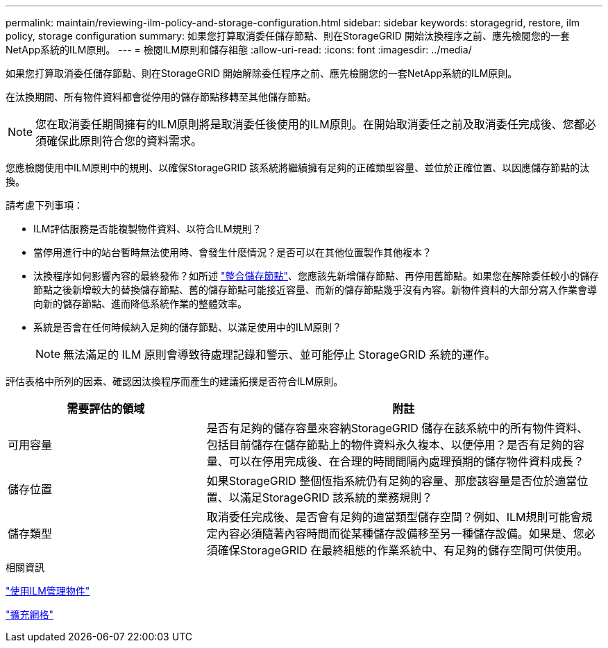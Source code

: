 ---
permalink: maintain/reviewing-ilm-policy-and-storage-configuration.html 
sidebar: sidebar 
keywords: storagegrid, restore, ilm policy, storage configuration 
summary: 如果您打算取消委任儲存節點、則在StorageGRID 開始汰換程序之前、應先檢閱您的一套NetApp系統的ILM原則。 
---
= 檢閱ILM原則和儲存組態
:allow-uri-read: 
:icons: font
:imagesdir: ../media/


[role="lead"]
如果您打算取消委任儲存節點、則在StorageGRID 開始解除委任程序之前、應先檢閱您的一套NetApp系統的ILM原則。

在汰換期間、所有物件資料都會從停用的儲存節點移轉至其他儲存節點。


NOTE: 您在取消委任期間擁有的ILM原則將是取消委任後使用的ILM原則。在開始取消委任之前及取消委任完成後、您都必須確保此原則符合您的資料需求。

您應檢閱使用中ILM原則中的規則、以確保StorageGRID 該系統將繼續擁有足夠的正確類型容量、並位於正確位置、以因應儲存節點的汰換。

請考慮下列事項：

* ILM評估服務是否能複製物件資料、以符合ILM規則？
* 當停用進行中的站台暫時無法使用時、會發生什麼情況？是否可以在其他位置製作其他複本？
* 汰換程序如何影響內容的最終發佈？如所述 link:consolidating-storage-nodes.html["整合儲存節點"]、您應該先新增儲存節點、再停用舊節點。如果您在解除委任較小的儲存節點之後新增較大的替換儲存節點、舊的儲存節點可能接近容量、而新的儲存節點幾乎沒有內容。新物件資料的大部分寫入作業會導向新的儲存節點、進而降低系統作業的整體效率。
* 系統是否會在任何時候納入足夠的儲存節點、以滿足使用中的ILM原則？
+

NOTE: 無法滿足的 ILM 原則會導致待處理記錄和警示、並可能停止 StorageGRID 系統的運作。



評估表格中所列的因素、確認因汰換程序而產生的建議拓撲是否符合ILM原則。

[cols="1a,2a"]
|===
| 需要評估的領域 | 附註 


 a| 
可用容量
 a| 
是否有足夠的儲存容量來容納StorageGRID 儲存在該系統中的所有物件資料、 包括目前儲存在儲存節點上的物件資料永久複本、以便停用？是否有足夠的容量、可以在停用完成後、在合理的時間間隔內處理預期的儲存物件資料成長？



 a| 
儲存位置
 a| 
如果StorageGRID 整個恆指系統仍有足夠的容量、那麼該容量是否位於適當位置、以滿足StorageGRID 該系統的業務規則？



 a| 
儲存類型
 a| 
取消委任完成後、是否會有足夠的適當類型儲存空間？例如、ILM規則可能會規定內容必須隨著內容時間而從某種儲存設備移至另一種儲存設備。如果是、您必須確保StorageGRID 在最終組態的作業系統中、有足夠的儲存空間可供使用。

|===
.相關資訊
link:../ilm/index.html["使用ILM管理物件"]

link:../expand/index.html["擴充網格"]
